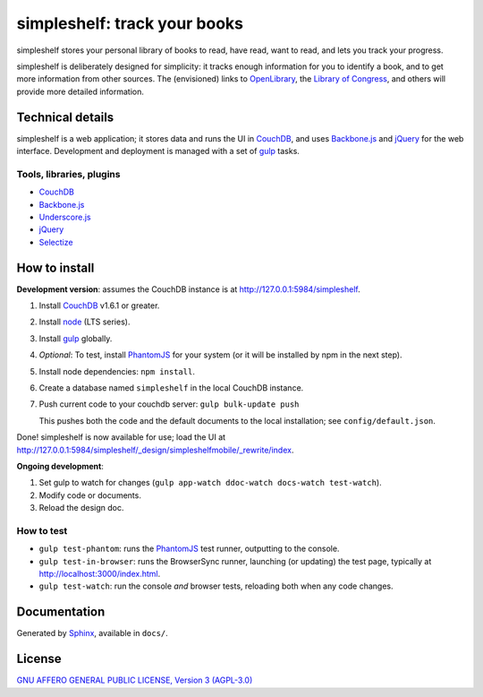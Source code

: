 =============================
simpleshelf: track your books
=============================

simpleshelf stores your personal library of books to read, have read, want to read, and lets you track your progress.

simpleshelf is deliberately designed for simplicity: it tracks enough information for you to identify a book, and to get more information from other sources.  The (envisioned) links to OpenLibrary_, the `Library of Congress`_, and others will provide more detailed information.

Technical details
+++++++++++++++++
simpleshelf is a web application; it stores data and runs the UI in CouchDB_, and uses Backbone.js_ and jQuery_ for the web interface.  Development and deployment is managed with a set of gulp_ tasks.

Tools, libraries, plugins
-------------------------
- CouchDB_
- Backbone.js_
- Underscore.js_
- jQuery_
- `Selectize`_

How to install
++++++++++++++
**Development version**: assumes the CouchDB instance is at http://127.0.0.1:5984/simpleshelf.

1. Install CouchDB_ v1.6.1 or greater.
#. Install node_ (LTS series).
#. Install gulp_ globally.
#. *Optional*: To test, install PhantomJS_ for your system (or it will be installed by npm in the next step).
#. Install node dependencies: ``npm install``.
#. Create a database named ``simpleshelf`` in the local CouchDB instance.
#. Push current code to your couchdb server: ``gulp bulk-update push``

   This pushes both the code and the default documents to the local installation; see ``config/default.json``.

Done!  simpleshelf is now available for use; load the UI at http://127.0.0.1:5984/simpleshelf/_design/simpleshelfmobile/_rewrite/index.

**Ongoing development**:

#. Set gulp to watch for changes (``gulp app-watch ddoc-watch docs-watch test-watch``).
#. Modify code or documents.
#. Reload the design doc.

How to test
-----------
* ``gulp test-phantom``: runs the PhantomJS_ test runner, outputting to the console.
* ``gulp test-in-browser``: runs the BrowserSync runner, launching (or updating) the test page, typically at http://localhost:3000/index.html.
* ``gulp test-watch``: run the console *and* browser tests, reloading both when any code changes.

Documentation
+++++++++++++
Generated by Sphinx_, available in ``docs/``.

.. _backbone.js: http://backbonejs.org/
.. _chai: http://chaijs.com/
.. _couchdb: http://couchdb.apache.org/
.. _gulp: http://gulpjs.com/
.. _jquery: http://jquery.com/
.. _`library of congress`: http://www.loc.gov/
.. _mocha: http://mochajs.org/
.. _node: https://nodejs.org/
.. _openlibrary: http://openlibrary.org/
.. _phantomjs: http://phantomjs.org/
.. _python: http://python.org/
.. _selectize: http://selectize.github.io/selectize.js/
.. _sphinx: http://sphinx.pocoo.org/
.. _underscore.js: http://documentcloud.github.com/underscore/

License
+++++++
`GNU AFFERO GENERAL PUBLIC LICENSE, Version 3 (AGPL-3.0) <http://opensource.org/licenses/AGPL-3.0>`__
